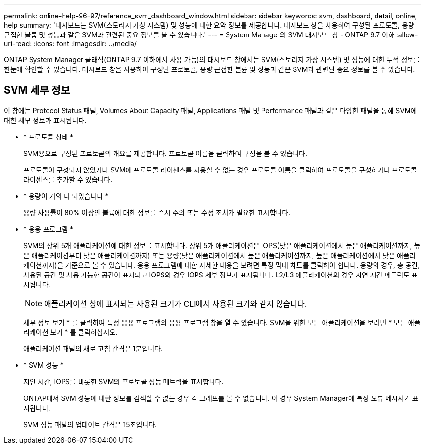 ---
permalink: online-help-96-97/reference_svm_dashboard_window.html 
sidebar: sidebar 
keywords: svm, dashboard, detail, online, help 
summary: '대시보드는 SVM(스토리지 가상 시스템) 및 성능에 대한 요약 정보를 제공합니다. 대시보드 창을 사용하여 구성된 프로토콜, 용량 근접한 볼륨 및 성능과 같은 SVM과 관련된 중요 정보를 볼 수 있습니다.' 
---
= System Manager의 SVM 대시보드 창 - ONTAP 9.7 이하
:allow-uri-read: 
:icons: font
:imagesdir: ../media/


[role="lead"]
ONTAP System Manager 클래식(ONTAP 9.7 이하에서 사용 가능)의 대시보드 창에서는 SVM(스토리지 가상 시스템) 및 성능에 대한 누적 정보를 한눈에 확인할 수 있습니다. 대시보드 창을 사용하여 구성된 프로토콜, 용량 근접한 볼륨 및 성능과 같은 SVM과 관련된 중요 정보를 볼 수 있습니다.



== SVM 세부 정보

이 창에는 Protocol Status 패널, Volumes About Capacity 패널, Applications 패널 및 Performance 패널과 같은 다양한 패널을 통해 SVM에 대한 세부 정보가 표시됩니다.

* * 프로토콜 상태 *
+
SVM용으로 구성된 프로토콜의 개요를 제공합니다. 프로토콜 이름을 클릭하여 구성을 볼 수 있습니다.

+
프로토콜이 구성되지 않았거나 SVM에 프로토콜 라이센스를 사용할 수 없는 경우 프로토콜 이름을 클릭하여 프로토콜을 구성하거나 프로토콜 라이센스를 추가할 수 있습니다.

* * 용량이 거의 다 되었습니다 *
+
용량 사용률이 80% 이상인 볼륨에 대한 정보를 즉시 주의 또는 수정 조치가 필요한 표시합니다.

* * 응용 프로그램 *
+
SVM의 상위 5개 애플리케이션에 대한 정보를 표시합니다. 상위 5개 애플리케이션은 IOPS(낮은 애플리케이션에서 높은 애플리케이션까지, 높은 애플리케이션부터 낮은 애플리케이션까지) 또는 용량(낮은 애플리케이션에서 높은 애플리케이션까지, 높은 애플리케이션에서 낮은 애플리케이션까지)을 기준으로 볼 수 있습니다. 응용 프로그램에 대한 자세한 내용을 보려면 특정 막대 차트를 클릭해야 합니다. 용량의 경우, 총 공간, 사용된 공간 및 사용 가능한 공간이 표시되고 IOPS의 경우 IOPS 세부 정보가 표시됩니다. L2/L3 애플리케이션의 경우 지연 시간 메트릭도 표시됩니다.

+
[NOTE]
====
애플리케이션 창에 표시되는 사용된 크기가 CLI에서 사용된 크기와 같지 않습니다.

====
+
세부 정보 보기 * 를 클릭하여 특정 응용 프로그램의 응용 프로그램 창을 열 수 있습니다. SVM을 위한 모든 애플리케이션을 보려면 * 모든 애플리케이션 보기 * 를 클릭하십시오.

+
애플리케이션 패널의 새로 고침 간격은 1분입니다.

* * SVM 성능 *
+
지연 시간, IOPS를 비롯한 SVM의 프로토콜 성능 메트릭을 표시합니다.

+
ONTAP에서 SVM 성능에 대한 정보를 검색할 수 없는 경우 각 그래프를 볼 수 없습니다. 이 경우 System Manager에 특정 오류 메시지가 표시됩니다.

+
SVM 성능 패널의 업데이트 간격은 15초입니다.


